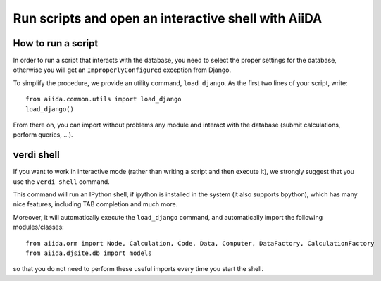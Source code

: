 Run scripts and open an interactive shell with AiiDA
====================================================

How to run a script
+++++++++++++++++++
In order to run a script that interacts with the database, you need
to select the proper settings for the database, otherwise you will
get an ``ImproperlyConfigured`` exception from Django.

To simplify the procedure, we provide an utility command, ``load_django``.
As the first two lines of your script, write::
  
  from aiida.common.utils import load_django
  load_django()

From there on, you can import without problems any module and interact with
the database (submit calculations, perform queries, ...).


verdi shell
+++++++++++
If you want to work in interactive mode (rather than writing a script and
then execute it), we strongly suggest that you use the ``verdi shell`` command.

This command will run an IPython shell, if ipython is installed in the system
(it also supports bpython), which has many nice features, including TAB 
completion and much more.

Moreover, it will automatically execute the ``load_django`` command, and
automatically import the following modules/classes::
  
  from aiida.orm import Node, Calculation, Code, Data, Computer, DataFactory, CalculationFactory
  from aiida.djsite.db import models

so that you do not need to perform these useful imports every time you
start the shell.





